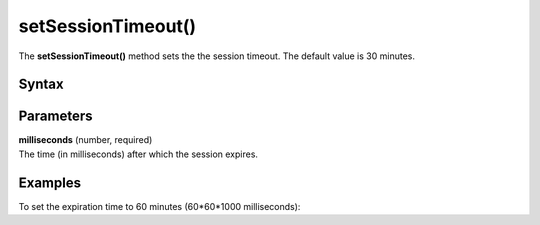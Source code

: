 .. _android setSessionTimeout():

===================
setSessionTimeout()
===================

The **setSessionTimeout()** method sets the the session timeout. The default value is 30 minutes.

Syntax
------

.. tabs::

    .. group-tab:: Java

        .. code-block:: javascript

          getTracker().setSessionTimeout(milliseconds);


    .. group-tab:: Kotlin

        .. code-block:: javascript

          tracker.setSessionTimeout(milliseconds)

Parameters
----------

| **milliseconds** (number, required)
| The time (in milliseconds) after which the session expires.

Examples
--------

To set the expiration time to 60 minutes (60*60*1000 milliseconds):

.. tabs::

    .. group-tab:: Java

        .. code-block:: javascript

          getTracker().setSessionTimeout(30 * 60 * 1000));


    .. group-tab:: Kotlin

        .. code-block:: javascript

          tracker.setSessionTimeout(30 * 60 * 1000))
